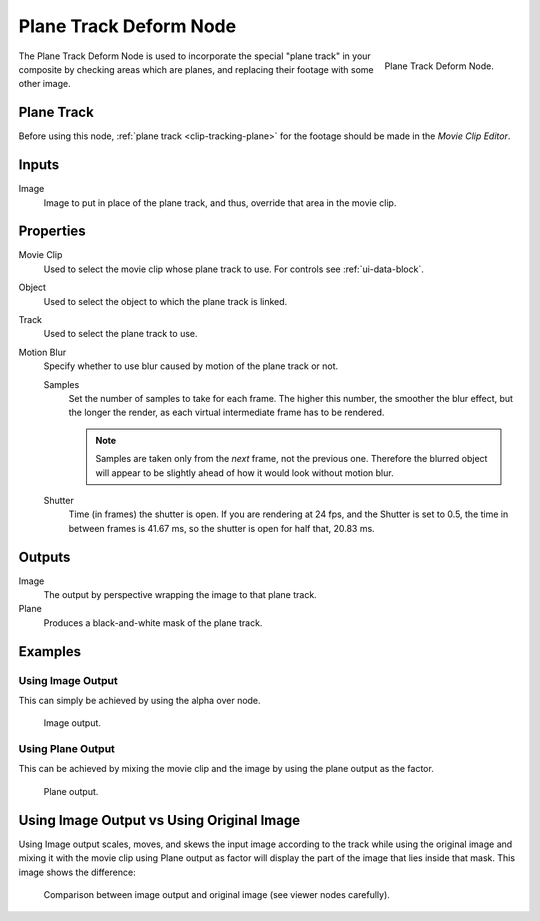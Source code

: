 .. _bpy.types.CompositorNodePlaneTrackDeform:

***********************
Plane Track Deform Node
***********************

.. figure:: /images/compositing_node-types_CompositorNodePlaneTrackDeform.png
   :align: right

   Plane Track Deform Node.

The Plane Track Deform Node is used to incorporate the special "plane track" in your composite by checking areas
which are planes, and replacing their footage with some other image.


Plane Track
===========

Before using this node, :ref:`plane track <clip-tracking-plane>` for the footage
should be made in the *Movie Clip Editor*.


Inputs
======

Image
   Image to put in place of the plane track, and thus, override that area in the movie clip.


Properties
==========

Movie Clip
   Used to select the movie clip whose plane track to use.
   For controls see :ref:`ui-data-block`.
Object
   Used to select the object to which the plane track is linked.
Track
   Used to select the plane track to use.
Motion Blur
   Specify whether to use blur caused by motion of the plane track or not.

   Samples
      Set the number of samples to take for each frame.
      The higher this number, the smoother the blur effect,
      but the longer the render, as each virtual intermediate frame has to be rendered.

      .. note::

         Samples are taken only from the *next* frame, not the previous one.
         Therefore the blurred object will appear to be slightly ahead of how it would look without motion blur.

   Shutter
      Time (in frames) the shutter is open.
      If you are rendering at 24 fps, and the Shutter is set to 0.5,
      the time in between frames is 41.67 ms,
      so the shutter is open for half that, 20.83 ms.


Outputs
=======

Image
   The output by perspective wrapping the image to that plane track.
Plane
   Produces a black-and-white mask of the plane track.


Examples
========

Using Image Output
------------------

This can simply be achieved by using the alpha over node.

.. figure:: /images/compositing_types_distort_plane-track-deform_example-image-output.png

   Image output.


Using Plane Output
------------------

This can be achieved by mixing the movie clip and the image by using the plane output as the factor.

.. figure:: /images/compositing_types_distort_plane-track-deform_example-plane-output.png

   Plane output.


Using Image Output vs Using Original Image
==========================================

Using Image output scales, moves, and skews the input image according to the track
while using the original image and mixing it with the movie clip using Plane output as factor
will display the part of the image that lies inside that mask. This image shows the difference:

.. figure:: /images/compositing_types_distort_plane-track-deform_output-comparison.png

   Comparison between image output and original image (see viewer nodes carefully).
